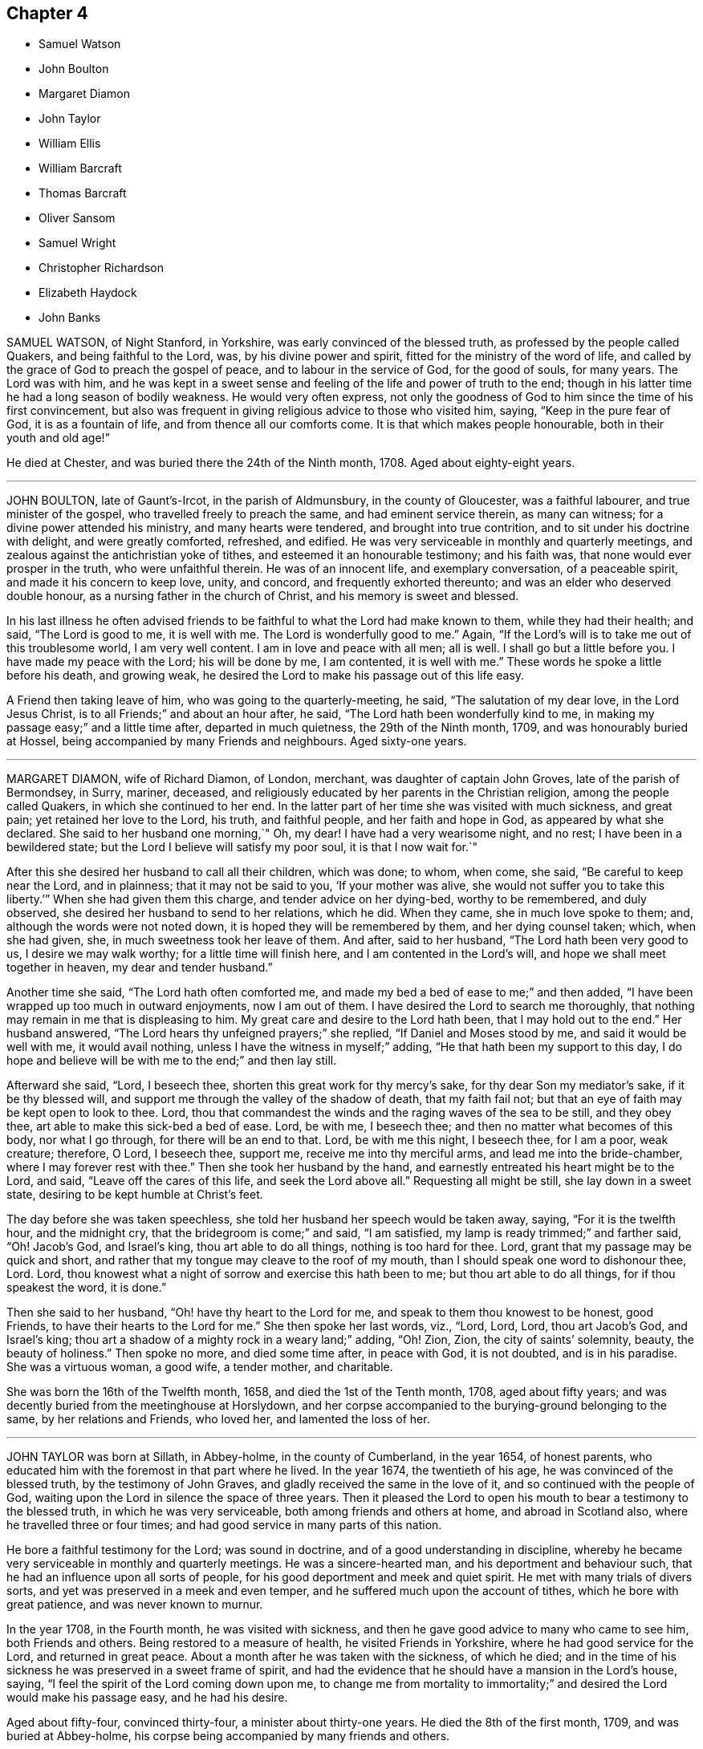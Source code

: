 == Chapter 4

[.chapter-synopsis]
* Samuel Watson
* John Boulton
* Margaret Diamon
* John Taylor
* William Ellis
* William Barcraft
* Thomas Barcraft
* Oliver Sansom
* Samuel Wright
* Christopher Richardson
* Elizabeth Haydock
* John Banks

SAMUEL WATSON, of Night Stanford, in Yorkshire, was early convinced of the blessed truth,
as professed by the people called Quakers, and being faithful to the Lord, was,
by his divine power and spirit, fitted for the ministry of the word of life,
and called by the grace of God to preach the gospel of peace,
and to labour in the service of God, for the good of souls, for many years.
The Lord was with him,
and he was kept in a sweet sense and feeling of the life and power of truth to the end;
though in his latter time he had a long season of bodily weakness.
He would very often express,
not only the goodness of God to him since the time of his first convincement,
but also was frequent in giving religious advice to those who visited him, saying,
"`Keep in the pure fear of God, it is as a fountain of life,
and from thence all our comforts come.
It is that which makes people honourable, both in their youth and old age!`"

He died at Chester, and was buried there the 24th of the Ninth month, 1708.
Aged about eighty-eight years.

[.asterism]
'''

JOHN BOULTON, late of Gaunt`'s-Ircot, in the parish of Aldmunsbury,
in the county of Gloucester, was a faithful labourer, and true minister of the gospel,
who travelled freely to preach the same, and had eminent service therein,
as many can witness; for a divine power attended his ministry,
and many hearts were tendered, and brought into true contrition,
and to sit under his doctrine with delight, and were greatly comforted, refreshed,
and edified.
He was very serviceable in monthly and quarterly meetings,
and zealous against the antichristian yoke of tithes,
and esteemed it an honourable testimony; and his faith was,
that none would ever prosper in the truth, who were unfaithful therein.
He was of an innocent life, and exemplary conversation, of a peaceable spirit,
and made it his concern to keep love, unity, and concord,
and frequently exhorted thereunto; and was an elder who deserved double honour,
as a nursing father in the church of Christ, and his memory is sweet and blessed.

In his last illness he often advised friends to be
faithful to what the Lord had make known to them,
while they had their health; and said, "`The Lord is good to me, it is well with me.
The Lord is wonderfully good to me.`"
Again, "`If the Lord`'s will is to take me out of this troublesome world,
I am very well content.
I am in love and peace with all men; all is well.
I shall go but a little before you.
I have made my peace with the Lord; his will be done by me, I am contented,
it is well with me.`"
These words he spoke a little before his death, and growing weak,
he desired the Lord to make his passage out of this life easy.

A Friend then taking leave of him, who was going to the quarterly-meeting, he said,
"`The salutation of my dear love, in the Lord Jesus Christ,
is to all Friends;`" and about an hour after, he said,
"`The Lord hath been wonderfully kind to me,
in making my passage easy;`" and a little time after, departed in much quietness,
the 29th of the Ninth month, 1709, and was honourably buried at Hossel,
being accompanied by many Friends and neighbours.
Aged sixty-one years.

[.asterism]
'''

MARGARET DIAMON, wife of Richard Diamon, of London, merchant,
was daughter of captain John Groves, late of the parish of Bermondsey, in Surry, mariner,
deceased, and religiously educated by her parents in the Christian religion,
among the people called Quakers, in which she continued to her end.
In the latter part of her time she was visited with much sickness, and great pain;
yet retained her love to the Lord, his truth, and faithful people,
and her faith and hope in God, as appeared by what she declared.
She said to her husband one morning,`" Oh, my dear!
I have had a very wearisome night, and no rest; I have been in a bewildered state;
but the Lord I believe will satisfy my poor soul, it is that I now wait for.`"

After this she desired her husband to call all their children, which was done; to whom,
when come, she said, "`Be careful to keep near the Lord, and in plainness;
that it may not be said to you, '`If your mother was alive,
she would not suffer you to take this liberty.`'`" When she had given them this charge,
and tender advice on her dying-bed, worthy to be remembered, and duly observed,
she desired her husband to send to her relations, which he did.
When they came, she in much love spoke to them; and,
although the words were not noted down, it is hoped they will be remembered by them,
and her dying counsel taken; which, when she had given, she,
in much sweetness took her leave of them.
And after, said to her husband, "`The Lord hath been very good to us,
I desire we may walk worthy; for a little time will finish here,
and I am contented in the Lord`'s will, and hope we shall meet together in heaven,
my dear and tender husband.`"

Another time she said, "`The Lord hath often comforted me,
and made my bed a bed of ease to me;`" and then added,
"`I have been wrapped up too much in outward enjoyments, now I am out of them.
I have desired the Lord to search me thoroughly,
that nothing may remain in me that is displeasing to him.
My great care and desire to the Lord hath been, that I may hold out to the end.`"
Her husband answered, "`The Lord hears thy unfeigned prayers;`" she replied,
"`If Daniel and Moses stood by me, and said it would be well with me,
it would avail nothing, unless I have the witness in myself;`" adding,
"`He that hath been my support to this day,
I do hope and believe will be with me to the end;`" and then lay still.

Afterward she said, "`Lord, I beseech thee,
shorten this great work for thy mercy`'s sake, for thy dear Son my mediator`'s sake,
if it be thy blessed will, and support me through the valley of the shadow of death,
that my faith fail not; but that an eye of faith may be kept open to look to thee.
Lord, thou that commandest the winds and the raging waves of the sea to be still,
and they obey thee, art able to make this sick-bed a bed of ease.
Lord, be with me, I beseech thee; and then no matter what becomes of this body,
nor what I go through, for there will be an end to that.
Lord, be with me this night, I beseech thee, for I am a poor, weak creature; therefore,
O Lord, I beseech thee, support me, receive me into thy merciful arms,
and lead me into the bride-chamber, where I may forever rest with thee.`"
Then she took her husband by the hand,
and earnestly entreated his heart might be to the Lord, and said,
"`Leave off the cares of this life, and seek the Lord above all.`"
Requesting all might be still, she lay down in a sweet state,
desiring to be kept humble at Christ`'s feet.

The day before she was taken speechless,
she told her husband her speech would be taken away, saying,
"`For it is the twelfth hour, and the midnight cry,
that the bridegroom is come;`" and said, "`I am satisfied,
my lamp is ready trimmed;`" and farther said, "`Oh!
Jacob`'s God, and Israel`'s king, thou art able to do all things,
nothing is too hard for thee.
Lord, grant that my passage may be quick and short,
and rather that my tongue may cleave to the roof of my mouth,
than I should speak one word to dishonour thee, Lord.
Lord, thou knowest what a night of sorrow and exercise this hath been to me;
but thou art able to do all things, for if thou speakest the word, it is done.`"

Then she said to her husband, "`Oh! have thy heart to the Lord for me,
and speak to them thou knowest to be honest, good Friends,
to have their hearts to the Lord for me.`"
She then spoke her last words, viz., "`Lord, Lord, Lord, thou art Jacob`'s God,
and Israel`'s king; thou art a shadow of a mighty rock in a weary land;`" adding, "`Oh!
Zion, Zion, the city of saints`' solemnity, beauty, the beauty of holiness.`"
Then spoke no more, and died some time after, in peace with God, it is not doubted,
and is in his paradise.
She was a virtuous woman, a good wife, a tender mother, and charitable.

She was born the 16th of the Twelfth month, 1658, and died the 1st of the Tenth month,
1708, aged about fifty years;
and was decently buried from the meetinghouse at Horslydown,
and her corpse accompanied to the burying-ground belonging to the same,
by her relations and Friends, who loved her, and lamented the loss of her.

[.asterism]
'''

JOHN TAYLOR was born at Sillath, in Abbey-holme, in the county of Cumberland,
in the year 1654, of honest parents,
who educated him with the foremost in that part where he lived.
In the year 1674, the twentieth of his age, he was convinced of the blessed truth,
by the testimony of John Graves, and gladly received the same in the love of it,
and so continued with the people of God,
waiting upon the Lord in silence the space of three years.
Then it pleased the Lord to open his mouth to bear a testimony to the blessed truth,
in which he was very serviceable, both among friends and others at home,
and abroad in Scotland also, where he travelled three or four times;
and had good service in many parts of this nation.

He bore a faithful testimony for the Lord; was sound in doctrine,
and of a good understanding in discipline,
whereby he became very serviceable in monthly and quarterly meetings.
He was a sincere-hearted man, and his deportment and behaviour such,
that he had an influence upon all sorts of people,
for his good deportment and meek and quiet spirit.
He met with many trials of divers sorts, and yet was preserved in a meek and even temper,
and he suffered much upon the account of tithes, which he bore with great patience,
and was never known to murnur.

In the year 1708, in the Fourth month, he was visited with sickness,
and then he gave good advice to many who came to see him, both Friends and others.
Being restored to a measure of health, he visited Friends in Yorkshire,
where he had good service for the Lord, and returned in great peace.
About a month after he was taken with the sickness, of which he died;
and in the time of his sickness he was preserved in a sweet frame of spirit,
and had the evidence that he should have a mansion in the Lord`'s house, saying,
"`I feel the spirit of the Lord coming down upon me,
to change me from mortality to immortality;`" and
desired the Lord would make his passage easy,
and he had his desire.

Aged about fifty-four, convinced thirty-four, a minister about thirty-one years.
He died the 8th of the first month, 1709, and was buried at Abbey-holme,
his corpse being accompanied by many friends and others.

[.asterism]
'''

WILLIAM ELLIS, of Airton, in Yorkshire, was born the 5th of the Eighth month, 1658,
and convinced of the living and powerful truth in the Third month, 1676.
Being called and qualified by the Lord to be a minister of the gospel of peace and salvation,
he was faithful to his call,
and laboured and travelled in the work of the ministry in England, and Ireland,
also in Maryland, Virginia, Carolina, Pennsylvania, New England,
and other parts of America.
A few days before his departure, he said, speaking of his convincement,
"`It was a glorious day to him.
And he had large tokens, that the day of his death would be so likewise.`"
Many sweet and edifiying expressions dropped from him, in cheerfulness of mind,
which showed how ready he was to embrace death.

He died on the 4th of the Fourth month, 1709.
Aged nearly fifty-one years.
Convinced of truth about thirty-three years.
He was buried at Friends`' burying-ground, at Airton, and a large meeting there was,
which was eminently attended with the presence of the Lord,
and several living testimonies were there borne, to the comfort and satisfaction of many.

[.asterism]
'''

WILLIAM BARCRAFT, late of Bally-Britton, in King`'s County, in the kingdom of Ireland,
aged twenty-eight years, before his departure, was taken speechless in a violent fit,
but his speech returning again,
he expressed himself thus to his dear wife and mother-in-law, and friends present,
(being in a heavenly frame of mind,
and his pain seeming to them to be taken away,) "`I am exceedingly glad to see you.
The Lord`'s love and mercy is exceedingly great, and this is beyond my expectation,
that I have mercy of the Lord to speak to you.
The presence of the Lord at such a time as this, makes afflictions easy to his people,
and it is an advantage friends have in feeling and enjoying the presence of the Lord.
I am easy to leave this world, in hopes of a glorious time to come,
in the kingdom of eternal peace.`"

He then desired his mother-in-law to remember his dear love to his father, brother,
sister, relations, and friends, and that as they had bestowed their daughter on him,
now he would bestow, or commend her, and his children to the Lord,
and her tender parents; "`And to my uncle,`" said he,
"`whom I am sure hath been tender of me.`"
Then desiring his wife several times, to give him freely up to the Lord,
that he might be easy, he said, "`Who knoweth,
but there may be a service in my going now.
I desire thee, (i.e. his wife,) bring up my children in the fear of the Lord,
and in plainness of habit and speech, and in lowliness,
and whether they have little or much, it will be well enough.`"
He further said to her, "`Trust thou in the Lord, and keep near to Friends,
and it will be well with thee.`"
His wife being in a tender or melted frame of heart, said, "`I do trust in the Lord,
and give thee up to him;`" which seemed to give him much satisfaction.

He called his brother-in-law James to him, and warned him to be of a savoury life,
and to love the fear of the Lord, and to be careful to keep out of pride and height,
and out of bad company; and added, "`Be sure to walk low and humble,
and be obedient to thy parents;
for I never knew any disobedient to their parents do well.
Be sure to tell thy brother Joseph to walk low and humble;
and if ever he expects joy and comfort, to be obedient to his mother;
for when I at any time grieved my mother, I was always troubled and sorry for it.
And advise thy sister Martha, to have a care of that high city,
(i.e. Dublin,) and be sure to keep low and humble;`" saying,
"`there was great danger in that city, for youth to be led away from the Lord;
but if they served the Lord carefully, it would be well with them.`"

He desired a friend who was present, to tell his brother Thomas,
to be of a sober life and conversation amongst people,
and to be a good example in the place where he lived,
and in whatever he did he should have an eye to the Lord, and not to be high-minded,
but low and humble.
He said, "`From a child I always loved the company of good honest friends,
for which I was always the better.
Though I have had weary nights and days; yet through all,
I had an eye to the Lord;`" adding,
"`It is a brave thing to have nothing to do but to die.`"
To his wife, he said, "`My dear, comfort thyself, in that it will be well with me.`"

And to his friends that stood by, "`How many precious heavenly meetings have we had;
but it hath been a great trouble to me, to see how dull and sleepy some have been,
and others unconcerned, both old and young, in such a glorious day as this is,
where the Lord hath appeared so eminently amongst us.
Many times of late, I thought I saw a more glorious day approaching than ever.
Oh! is not this (speaking of the opportunity he had
with his friends) a precious comfortable thing,
to have this sweet opportunity: this is what my heart desired.
I care not how many young people were here, I should be glad if all the meeting,
and several others were here;`" adding,
"`I wish all the high and lofty ones would look back, and see what they were.`"

All which being spoken in a good sense of the Lord`'s heavenly presence,
did mightily tender Friends`' hearts who stood by,
and ended in prayer and thanksgiving to him who lives forever and ever, Amen.
He gave good ground of hope, that the Lord showed him mercy,
and called him to glory and peace forever.
And when he took leave of friends, he said,
"`I am very easy;`" and departed the 5th of the Sixth month, 1709.

[.asterism]
'''

THOMAS BARCRAFT, brother to the aforesaid William Barcraft,
was taken ill of the same distemper upon the 15th of the Eleventh month following.
His uncle and aunt Barcraft sitting by him,
and perceiving him to be under exercise of mind for peace with the Lord,
his uncle inquired of him as to his condition, and he answered as followeth:
"`Sometimes I think I shall recover, and other times I think I shall not.
But my desire is, if I recover, to improve my time.
I find most ease in submitting myself to the will of God.
I never wronged any body knowingly, nor acted any gross thing;
but that which is my great trouble, is,
that I did not live so savoury a life and conversation as I should have done;
but gave way to lightness that was hurtful to me, of which, if I live,
I hope to warn others.`"

He said to his uncle and aunt,
"`Whenever you reproved me for such things I was always glad of it,
but did not take the notice of it that I now see I ought to have done.
That which seemed but little to me then, now seems a great deal; but if I should live,
and not improve my time, it is best for me to go now,
for I am in hopes there is mercy for me.`"
He departed this life the 18th of the Eleventh month, 1709,
so that he lay sick but three days.
Therefore it is needful for all to improve the present time; fear God, and live soberly,
and to have their conversations coupled therewith, and to take heed to reproof;
not give way to lightness, nor esteem that a little thing;
for it behooves young men and women, and all, to be sober,
and gird up the loins of their minds, and hope to the end.

[.asterism]
'''

OLIVER SANSOM, late of Abingdon, formerly of Farrington, in Berkshire,
was convinced of the blessed truth of God in the year 1657,
received it in the love thereof, and was faithful to it.
The Lord having fitted him for his service, and endued him with wisdom, understanding,
and sound judgment, was pleased to call him into the ministry,
to preach and labour in the gospel of Christ and love of God for the good of souls;
which he did freely in this nation and Ireland, and was a valiant sufferer for the truth,
and the testimony thereof, against all swearing and tithes,
and what the Lord raised him up in his power to testify against.

When on his deathbed, a friend came in love to see him, who said,
"`We who are young in years shall greatly miss thy
company amongst us;`" to which Oliver Sansom replied,
"`By reason of my age, it is not likely I shall continue long with you;
but be you faithful, as I have been,
and you will have the same reward as I am likely to have.
Be you followers of Christ, as you have had me for an example,
for I have been true to what the Lord hath committed to my charge.`"
He was released, and taken from all his troubles and exercises here below,
and received by the Lord into his paradise the 23rd of the Second month, 1710,
and his body was honourably buried at Abingdon.
Aged about seventy-four years.

[.asterism]
'''

SAMUEL WRIGHT, of Wellinborough, in Northamptonshire,
a faithful and honest man whom the Lord called, qualified, commissioned,
and sent freely forth to preach the gospel of life and salvation by Jesus Christ,
was greatly beloved and very serviceable in the country where he lived,
and adorned the doctrine of God our Saviour, by a conversation becoming the gospel,
and was of a good repute amongst his neighbours.

Being visited by the Lord with bodily weakness, and being at a time somewhat better,
he was below stairs, but after a while he went up,
when his wife asked him if he was not spent; he said, "`I feel so much comfort,
and so much of the goodness of the Lord,
I am come up that thou mayest partake of the same
with me;`" and she said she in some measure did,
though under exercise, because of his weakness.
He said to her often, "`Do not trouble and grieve for me,
for the Lord may raise me up still, if he sees it best; if not, be contented,
and put thy trust in the Lord; he can make hard things easy.
Is it not better to part from thy husband in this condition,
wherein thou art satisfied it will be well with him, than if not?`"
His wife replied, "`It will be well with thee I am well satisfied,
and that is the greatest comfort I have in parting from thee.
But still my loss is the greater, to part with such a good husband, with whom,
if the Lord saw good, it might be as well another time,
or some years hence,`" He answered, "`It must not be another time;
the Lord`'s time is the best time.
I should be glad to see thee in a mind to submit to the will of the Lord in all things;
for it troubles me to see thee so sorrowful.
It will not.
be thy case alone, although I know it will be hard for thee to bear.
I would not have thee cast thyself down, for then thou wilt not be able to look after me,
and I shall like no body so well.`"

Another time some neighbours came to see him, with whom was a great professor.
They asked him how he was; he answered he was troubled with pain of body,
and sick besides.
They replied, he had been sick a long time.
He said he never thought the time long or tedious,
he had so much of the enjoyment of the presence of the Lord, and felt so much comfort,
that he never thought the time long, nor his afflictions tedious,
saying he was as sensible as in a times of health, and his faith the same as it had been;
and his mind was stayed upon the Lord, and his life was in his hand.
He farther said he had not his work to do;
declaring largely his great satisfaction how happy he should be in the world to come,
saying he had a taste and earnest of it.

Another time, a Friend, with several others, visiting him,
he was much concerned to exhort Friends to love one another,
and to strengthen one another, saying, "`It is well known what labour of love,
and travail of spirit, I have had amongst you for the service of truth.`"
He expressed the great love of God to his soul, saying, "`What can I desire more;
I am fully satisfied eternal life will be my portion; and the comfort that I feel,
outbalances my pain.`"
He returned praises to the Lord, and was freely resigned up to his will,
saying there were but two things for which he could desire to live, and they were,
for the sake of his family, and upon the service of truth.
He then desired his dear wife not to be too much grieved,
but to be freely resigned to the will of God, saying,
if she had her eye to the Lord he would bless her.
And said farther, "`The Lord who hath been and is, my comfort, will be thy comfort,
and that is my consolation, and will be thy consolation,
for thou hadst not thy eye to beauty; thou hadst not thy eye to riches;
but thy choice was for one that feared the Lord.
Therefore I do believe the Lord had a blessing for thee.`"

Being concerned for his dear wife, he added,
"`Seeing the Lord provided a husband for thee, according to thy desire,
canst not thou say with Job, '`The Lord gives, and the Lord takes away,
blessed be the name of the Lord.`' Remember what Job said to his wife,
'`Shall we receive good at the hand of God, and shall we not receive evil?`' For,
although the Lord gave thee a husband according to thy desire,
thou art not willing to give him up into his hands; for it would be better for thee,
and easier for me.`"
She answered, "`It is too hard for me to do at present;
but the Lord can make hard things easy, if I could put my trust in him.`"
Then he said, "`Remember how it was with Jephtha, who had but one only daughter,
and when he had made a vow, that if the Lord would give him victory over his enemies,
whatsoever came first forth out of his house to meet him, should surely be the Lord`'s;
and the first that came was his daughter;`"
so he bid her remember the nobility of the damsel; "`when her father wept to see her,
she said, '`Father, if thou hast opened thy mouth unto the Lord,
do to me according to that which proceeded out of thy mouth.`' And she gave up herself,
and canst not thou give me up?`"

Another time some came to see him, to whom he declared he had great satisfaction to die,
saying, "`I feel the Lord to be with me, and what would the great men of the earth give,
to feel the same peace with God, when they come to lie upon a dying-bed.`"
He uttered many more sweet exhortations to his wife and friends,
to the tendering and affecting of the hearts of those there present; saying,
"`If I find myself weaker in body,
I should be glad to have Friends in general come and see me, to wait upon God together.`"
Another time he said, "`In all the afflictions I ever met with,
my mind was never so stayed as in this,
my mind being so much out of the encumbering things of this world,
that I do believe this affliction will be for my good;`" with much more.

Another time he said he did not know but death might come of a sudden,
but it would be no surprisal to him.
"`I am both ready and willing to die;`" or if it should please the Lord to restore him,
he could be willing to live, for the sake of his family,
or that he might be serviceable in the gospel, for the promotion of truth; but said,
"`I have such satisfaction and full assurance of my future being,
that my heart is often overcome with joy;`" with much more.

At another time he said, "`Lord, thou visited me in my youth,
when I was but young in years, and I was given up to serve thee; as was stripling David,
when he went to battle against the uncircumcised Philistine;
for he went in the name of the Lord.`"
He also spoke concerning the brazen serpent, how the wounded were to look thereto;
and of Joseph`'s being a fruitful bough by a well, whose branches run over the wall;
saying, the archers shot at him, but the bow of faith was too strong for them.
Also he said, "`It will be well with me when I am gone to another world,
though I have not death very much in my view.
I have been as though I was at the brink of the grave,
but the Lord hath been pleased to spare me a little longer.`"

Another time, friends coming to see him after a meeting, one said to him,
"`Thou hast had a long time of illness;`" he replied, "`I do not think the time long,
by reason I have felt so much of the goodness of the Lord to me.`"
He testified, saying, "`According to my strength, great hath been my labour,
and travail in spirit, for the prosperity of Zion, and the welfare of Jerusalem,
since I was exercised with affliction;`" and so bowed down, and went to prayer.
Another time he said to several friends, "`I see the wonders of the Lord in the deep,
and what I now enjoy of the goodness of God, is beyond what I can express.
The Lord hath been always with me in my afflictions,
and is still with me;`" with many more sweet expressions, that are not noted.

One asking him at another time how he did, he said, "`I am poorly,
but I think I shall not die at present or suddenly, but I have not my work to do.`"
At another time, about an hour before his departure, being restless as he lay in bed,
his mother said, "`My poor dear child;`" to which he answered,
"`I am rich;`" and so he departed this life, the 29th day of the Third month, 1710.
He was buried in Friends`' burying-ground,
and was accompanied thither by many friends and others,
and divers good testimonies were then borne unto the truth.

[.asterism]
'''

CHRISTOPHER RICHARDSON, late of Burton, in Yorkshire, was born at Caperby,
in the same county, of honest parents, and was religiously educated.
In the time of his weakness of body, which increased so much upon him,
that his recovery was somewhat questioned, his wife speaking to him,
asked him how it was with him?
He answered,
"`It is no light matter to be concerned about our soul`'s salvation;`" but said,
"`I feel hopes to spring.`"
Then taking his wife by the hand, he said, "`My dear,
thou hast been a loving and obedient wife to me.
I desire thee to keep in patience, the Lord will be a husband to thee,
and he will provide for thee, he did take care for thee before thou hadst a husband.
So he that thus helped thee through many troubles
and deep exercises is the same that ever he was;
he will be strength to thee in time of weakness.
It was the Lord`'s providence that brought us together;
and he hath many times honoured us with his presence;
but whether we be separated now or not, the Lord`'s will be done,
for we have had a comfortable time together,
and I desire we may have a comfortable parting, and things may be made easy to thee.`"

Then he spoke to his father, and said, "`This I have to say to thee,
thou hast been dear and tender over me, and much concerned about me,
and thy care hath been to bring me up in truth`'s way;
the Lord will reward thee for it in another world.`"
His father replied, "`Child, this I have to say for thee,
thou hast been a dutiful child to me.`"
Then his son said to him again, "`Remember my dear love +++[+++or duty]
to my tender mother, and desire her to keep in patience.`"
Then to his brother John, he said, "`Keep in the fear of the Lord,
let it be always before thee, and it will learn thee true wisdom.
Love the teachings of the Lord Jesus Christ,
and that which inwardly doth check and reprove for evil; hearken to that inward voice,
which tells thee when thou art turning to the right hand, or to the left;
for they that disobey the teachings of it, and will have none of its reproofs,
a day of desolation will overtake them, before they be aware,
and such will be ruined forever.`"

Then taking a brother of his by the hand, he said, "`Farewell,
I do wish thy eternal welfare,
and desire thee to be faithful to what God hath made known to thee.
I believe thou knowest enough, give up to the manifestation of the spirit of truth,
and bring thy children up in the nurture of it.`"
The brother answered, "`We can do nothing of ourselves,
without God Almighty`'s assistance;`" his reply was,
"`God hath extended a measure of his grace to every one to profit withal;
so there will be no pleading of excuse.
I desire thee to have a care of giving way to that
which will draw thy mind away from the Lord,
for if thou dost, thou wilt be undone forever, as sure as I hold thee by the hand.`"

He also declared he was willing to leave the world, and all that might be enjoyed in it,
if it should please the Lord to take him away at that time,
that he might leave a good savour behind him; signifying the troubles that are here,
and the peace that is with the Lord, and his satisfaction he had in his own particular.
One who was by, said, "`It is well it is so with thee;
I am glad to hear such expressions from thee.`"
He then said to them about him, "`There are many, when they are brought low in sickness,
begin to consider how they have spent their time, and see their lamps untrimmed,
and want oil, like the foolish virgins, that are ready to say,
Oh! that it would please the Lord to lengthen their days, so as to raise them up again;
then they would be better prepared for their final change.`"
Then he said, "`I see a portion in the kingdom of heaven,
a place among the sanctified is better than a thousand worlds.
So,`" said he, "`let not the things of this world hinder you;
for the cares of this life, and cumbering things, do but gender to bondage.`"

Then he said, "`My dear love to all my brothers and sisters.
I desire they may be careful to bring up their children in the nurture of truth.`"
Adding, "`Tell my sister Jane from me, that she be not unmindful of her first love;
but that she bow to truth, and stand in the dominion of it, and learn humility,
and prize truth above all.`"
He then remembered his love to some particular friends; and added,
"`My love is to all faithful Friends.`"
His wife asking him how it was with him, he said, "`I am very easy,
the Lord`'s will be done:`" then he ceased to speak any more for a while,
till about three or four hours before he departed; and then he said,
though with a very low voice,
"`Seek Christ Jesus our Saviour;`" these were the
last words those present could remember.

He was patient in his sickness, and freely resigned to the will of the Lord,
and concerned in love to give advice, as aforesaid,
and declare his sense and experience of the Lord`'s goodness, and salvation by him;
and no doubt is entered into that which,
as he declared to his wife in the early part of his sickness,
is better than outward rest, the paradise of God,
or holy kingdom of eternal life and glory, where his soul will rest in peace forever.

He departed this life the 7th of the Sixth month, 1706, and was buried the 9th,
at Caperby, in Friends`' burying-ground;
being accompanied thither by many Friends and neighbours.

[.asterism]
'''

ELIZABETH HAYDOCK, daughter of Henry and Martha Haydock, was born at Warrington,
in Lancashire, the 17th of the Sixth month, 1686.
Her father died before she was two years old,
and she was educated amongst the people of God called Quakers, by her mother,
and was loving and obedient to her till death,
and lived in love and peace with her brother and sister,
and was very affectionate to them, never being known to jar or contend with them.
She was of a kind and courteous behaviour to all, by which she gained abundance of love,
both with great and small.

Some time before her death, she laboured with her mother,
for her consent that she might go and live with some honest Friend,
to which her mother at last complied, and she went to her beloved uncle, Robert Haydock.
But in a short time, being taken ill, she returned to her mother,
and soon after she came home, said, "`I fully believe I must not recover,
and I am content in the will of God.`"
Her sickness continuing, her mother,
brother and sister were desirous a doctor might be had, which was proposed to her,
and she said, "`To make you easy, I am willing, but I believe he will do me no good,
for I must not recover, I believe.`"

Her mother seeing she grew very weak, asked her how things were with her,
as to her future state in the world to come; she, after some due deliberation, said,
"`My dear mother, I am no ways afraid to die, for things are now well.
I have a very easy mind upon all accounts, and towards every body.
I find nothing stands in my way but thee, my tender mother.
I fear it will be hard for thee; but be thou easy, for I am well;
and if I live to old age, I can but be well.
I am given up to die, or to live, as the Lord pleaseth, since I came to thee;
but before I came, I had a hard time.
The enemy would needs have persuaded me that there was little hope for me,
and that I should not find peace, under which I wept, and laboured,
none knowing my sorrow I was in, neither did I make it known to any till now.
But I bless God I am now satisfied, and free from any fear, and believe all will be well,
and I shall go to rest; for, dear mother, I see nothing but trouble in the world,
and I do not desire to live in it; we must leave it.`"

Though her weakness continued, and her pain was sharp, she was preserved still and quiet,
and in abundance of patience, and was not heard to murmur in the least, but said,
"`Lord afflict me how thou pleasest,
so thou wilt but be pleased to give me patience and an easy passage at last.`"
Then she lay still some time, and after said to her mother,
being then under a deep travail of spirit, because of her sore affliction,
"`Let us pray to the Lord.`"
Soon after, her mother knelt down, and prayed to the Lord for her,
and freely resigned her up to him, that his will might be done in and with her;
after which she was pretty easy in herself, and said, "`Oh! dear mother,
I once thought I never should have come to that experience I now have.
I now know a stay to my mind, and silence to my own thoughts.
I am at times quit of all thoughts of the things of this world.`"

Her mother being weeping by her, she said, "`Weep not, my tender mother,
it is better for me to die, than to live;`" her mother said,
"`If it be the will of the Lord,
I desire none of mine might die of such a lingering distemper, as now thou art under,
thy pain is so great.`"
She replied, "`Do not desire so, for it is sad for youth to be quickly snapped away,
and not have time to remember their latter end; it hath been good to me.`"
About two weeks before she died, she took her bed,
for the most of which time she uttered many sweet and sensible expressions.
One time her mother withdrew from her into another room, yet in her hearing,
and heard her say unto the Lord, "`All might,
power and glory is with thee;`" and continued pouring forth her spirit unto God,
saying,`" Lord, I am ready.
Oh! tarry not sweet Lord.
Oh! deliverance, deliverance, I cry to thee for.
Oh!
God, deliver my soul.
I feel nothing to hinder; but, oh!
Lord, if any thing be in my way remove it, oh! my God.`"

Afterward said to her mother, "`I fear thou holdest me, oh! do not so;
neither weep for me, for my tears are dried up.
I feel no cause for any; neither mourn for me, for I shall go to rest.
I had rather be with Almighty God, than enjoy all this world, it is nothing to me.`"
At another time, when her mother and relations thought her near going,
recovering a little strength, she kissed her mother, father, brother, and sisters,
and said, "`Lord Jesus, receive my spirit.
I am ready, tarry not, but deliver me out of my pain.`"
Her mother said, "`The Lord is supplicated for thee, and thy deliverance draws near,
I do believe, and thy time will not be long; my spirit is earnest with thine,
that he may ease thee; but it is the Lord, he must do what he pleaseth;
breathe thou to him, my dear child, for patience.`"
She replied, "`Poor Job had it, and the Lord hath given it me all along,
and I hope he will give it me still.`"

She desired that her ever dear friend, Benjamin Bangs, might be sent for; and he was,
and came.
After he had been some time with her, she fixed her eyes upon him steadfastly, and said,
"`My pain is very great, pray thou to the Lord for me;`" and was very still a while,
in which time the spirit of prayer from God came upon him,
and he prayed both powerfully and with much fervency of spirit to the Almighty for her,
that it might please him to ease her of her pain.
And the Lord was entreated for her, and in a little time her pain was wholly taken away;
and she said, "`I bless the Lord, I am easy, both in body and mind.
I have nothing to do, but wait the Lord`'s time.`"
That night she had some rest, and lay very still, and free from pain;
and in the night said to her mother, "`My dear love is with thee.
I love thee above all the world; and my love to all my dear relations,
I shall see them no more, and to my weak aunt at Penketh,
who was kind to me when I was there.`"

Next day she said to her mother, with a cheerful countenance, "`Dear mother,
I have now done, four or twelve of the clock, I think I shall not pass that time.
Be thou easy and content, or else thy time will be but short.
There is nothing in all this world hath been so dear to me as thou;
but I hope thou canst not desire my stay.`"
Her mother asked her if she was sensible of her coldness; she replied, "`Yea,
and of my sweating too, and if it is death`'s sweat, it is welcome to me.
Let it be so to thee, dear mother.
The Lord Jesus is my Saviour, I can embrace death with open arms, it is welcome,
I fear nothing.
I have sometimes heard thee, and some other Friends say in meetings, that the dead,
though ever so lovely when alive, were in no wise pleasant to the living, when dead.
I am partly dead, and must be buried out of thy sight.
The Lord be with our spirits, and bless you all.`"
She went away like a lamb, innocently, the 8th of the Sixth month, 1710,
and was buried the 13th of the same,
being attended to her grave by many Friends and others.
Aged twenty-four years wanting eight days.

[.asterism]
'''

JOHN BANKS was born in the year 1637, in Sunderland, in the parish of Issell,
in the county of Cumberland, of honest parents, his father a fell-monger and glove-maker.
At sixteen years of age, he was, by the great power and pure spirit of God,
and the revelation thereof, in and through the Lord Jesus Christ, in his heart,
brought to the knowledge of God, and the way of his blessed truth,
before ever he heard any one called Quaker preach;
and in himself was directed to go to the meeting of the said people, it being shown him,
and signified to him they were the Lord`'s people.
So he went the next First-day to a meeting of the aforesaid people at Pardshaw,
where very few words were spoken; but a paper was therein read,
which was suitable to his condition;
and through waiting diligently in the light of Christ, and keeping to the power of God,
he came to experience the work thereof, and freedom from bondage,
through faithfulness to the Lord.

In the year 1663, being qualified by the Lord,
he was drawn in his spirit to visit some neighbouring counties,
and laboured in the work of the ministry.
In the year 1668, being farther grown in the truth, he was made willing to forsake all,
to answer the Lord`'s requirings,
and he travelled into the south and west of England in the Lord`'s service.
After that, from year to year he laboured zealously to preach the gospel of peace,
not only in England, but Scotland and Ireland; he crossed the sea twelve times,
and often with great difficulty and danger of life by sea, in great tempests and storms,
and by robbers on land.
He was made instrumental to turn many by his zealous labours in the gospel of God,
to righteousness, who remain witnesses of the same, and seals of his ministry.

He had much suffering by loss of goods, imprisonment, and hardships therein;
which he was enabled to go through, for the Lord was with him, and supported him,
and blessed his labours; so that many, both men and women,
were convinced and confirmed in the truth by him, and became faithful and able ministers,
and so continued until death, and others yet remain.
In the year 1696 he married his second wife at Glastonbury in Somersetshire,
settled at Mear, until about two years before his death he removed to Street,
in the said county.

He likewise was concerned, in the love of God, a month or two before his death,
notwithstanding his age and weakness, to visit Friends at divers of their meetings,
and had comfortable seasons with them, both at their meetings of public worship,
and at their monthly meetings,
held to take care of the poor and fatherless children and widows;
for he was zealous for good order and Christian discipline in the church,
and that those things that were honest, just, pure, and of good report,
and that had any praise in them, should be followed.
Indeed, it was admirable to those who knew him, and the weak condition he was in,
how in his last journey at Somerton, he was in the meeting, which was very large,
enabled to preach nearly an hour and a half, and bore a sound testimony to truth,
and against outside shows, that wanted substance, with much presence of mind,
and with good distinction in his doctrine; the which gave demonstration,
not only of the strength of his memory and quick understanding,
but sound judgment in things spiritual.
His preaching was comfortable, refreshing, and edifying to the meeting;
and he earnestly pressed Friends to be faithful to the small appearance of truth,
encouraging such as were weak, on whom Amalek chooseth to vent his malice,
to a holy zeal.

After meeting, it was sufficient task for two men to lead him to his quarters,
though he was very cheerful,
and signified his great satisfaction in his service and travail,
and next went to Friends`' meeting at Puddimore, and after to a meeting at Yeovill,
where many Friends were.
In his public service there,
he was very lively and quick in discerning the states of several,
and afterward returned home, where, in the Seventh month, 1710,
he was taken with great pain in his back; yet he often said, "`Though my pain is great,
my soul doth magnify the Lord for his goodness towards me;`" adding,
"`He hath provided a good place for me in heaven.`"

On the 22nd of the Seventh month 1710, several Friends being present,
after some time of waiting in silence upon the Lord, he said these words,
or to this effect: "`Dear friends, I counsel you in the love and fear of God,
to keep your meetings for the worship and service of God, both First-days and week-days,
(mind that), and also monthly and quarterly meetings,
which were set up by the power of God, to keep things in good order amongst us.`"
Farther he said, "`My love hath been so great to Friends at Glastonbury and Street,
that I have ventured my life in riding through deep waters to visit them,
when I have had a concern from God upon my mind: so that you can say,
I have been a good example to you in keeping to meetings, as well as in other things.`"

Then he said, "`Although I am weak in body,
and do not know whether I may live much longer or not, yet I do not see death at present.
However, I an strong in the Lord, and in the power of his might,
and have nothing to do but to die, for I am rich in faith and good works towards God,
and my cup is full of the love of God.
Whether I live or die, it will be well with my soul; for, blessed be the Lord, I can say,
with the wise and holy Apostle Paul, that I have fought a good fight,
I have kept the faith, henceforth there is laid up for me a crown of righteousness.
And did the apostle say for himself only?
no, he was wiser than so, but to all them that love his appearing.`"

Some Friends of Somerton taking their leave of him, he said to them,
"`Give my dear love to Friends at Somerton,
and tell them that my soul is alive unto God.`"
To a young man of that place, lately convinced, dear John Banks said,
"`Art thou the young man that lives at Somerton, lately convinced of the blessed truth?`"
he answered, Yes.
"`The Lord,`" said John Banks, "`be with thee; and I desire thee, in his love,
to give up in obedience to the working of the Spirit of God in thy heart,
and then he will do great and glorious things for thee.
And do not thou stumble at the cross; for the more thou lookest at it,
and puttest it off, the harder it will be for thee to take it up.`"

To another Friend, when he took him by the hand at parting, he said,
"`My dear love to thee, and all that are faithful unto God.`"
To another that bade him farewell, he answered, "`I do fare well in the Lord;
my love is to thee, and all the faithful in Christ;`" adding, "`Joseph is yet alive,
and that is enough.`"
Then he earnestly desired Friends to keep in the unity of the spirit,
which is the bond of peace.
A great deal more good advice,
in the living and eternal power of the great eternal God that attended him, he gave,
which is not noted; but at the delivery thereof, the hearts of many were tendered,
and tears ran down from their eyes.

On the 24th of the Seventh month, a Friend, visiting him, asked him how it was with him;
he answered, "`Very sick, and full of pain in my feet and legs, thighs and bowels;
but the Lord helps me, else I should cry out aloud; truth helps me, and ever hath,
since I believed in it.`"
The day he died, being the 6th of the Eighth month, 1710, and Sixth day of the week,
he said to a Friend, "`It is well with me,
and I have nothing to do but to die;`" and said, "`I shall end in truth as I began.`"
So had an easy passage hence, and after all his labours, sufferings, and travels,
is entered into rest;
and there is no doubt of his portion in the everlasting
kingdom of eternal glory forever,
to sound forth praises and hallelujahs unto the Lord God,
and the Lamb that sits upon the throne, who is worthy.

He was honourably buried in Friends`' burying-ground at Street, in Somersetshire,
the 12th of the Eighth month, 1710.
Aged seventy-three, convinced fifty-seven, and a minister forty-seven years.

[.the-end]
END OF THE FIRST VOLUME
